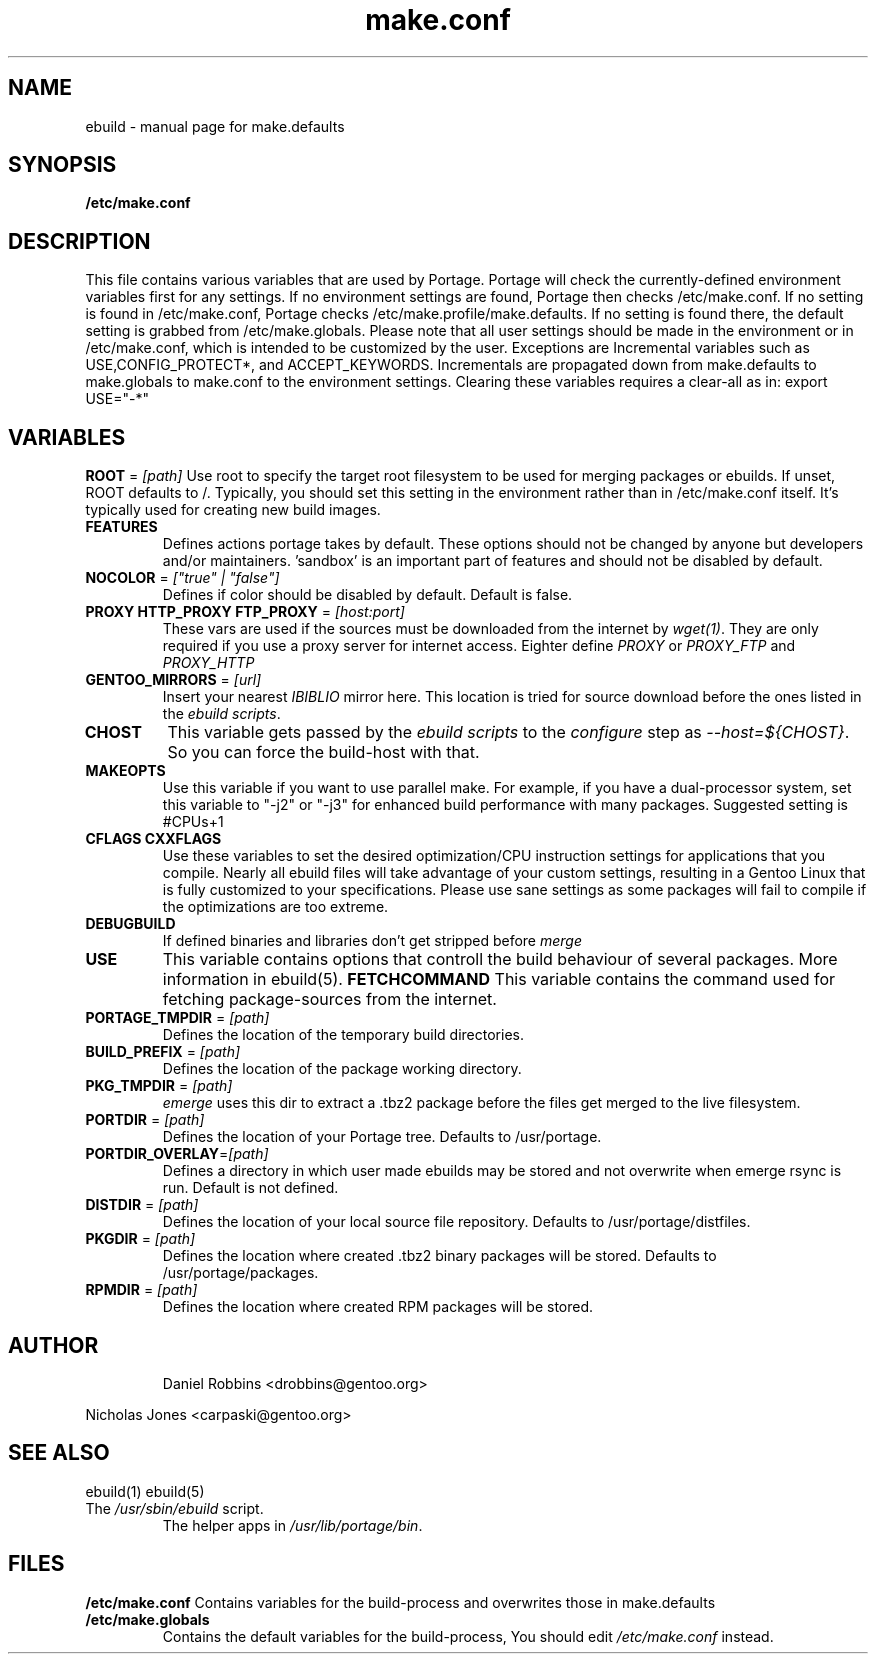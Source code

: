 .TH "make.conf" "5" "October 24, 2002" "Portage 2.0.42" ""
.SH "NAME"
ebuild \- manual page for make.defaults
.SH "SYNOPSIS"
.B /etc/make.conf
.SH "DESCRIPTION"
This file contains various variables that are used by Portage.
Portage will check the currently\-defined environment variables
first for any settings.  If no environment settings are found,
Portage then checks /etc/make.conf.  If no setting is found
in /etc/make.conf, Portage checks /etc/make.profile/make.defaults.
If no setting is found there, the default setting is grabbed
from /etc/make.globals.  Please note that all user settings
should be made in the environment or in /etc/make.conf, which
is intended to be customized by the user.
.BR 
Exceptions are Incremental variables such as USE,CONFIG_PROTECT*, and ACCEPT_KEYWORDS. Incrementals are propagated down from make.defaults to make.globals to make.conf to the environment settings. Clearing these variables requires a clear\-all as in: export USE="\-*"
.PP 
.SH "VARIABLES"
\fBROOT\fR = \fI[path]\fR
Use root to specify the target root filesystem to be used for
merging packages or ebuilds.  If unset, ROOT defaults to /.
Typically, you should set this setting in the environment
rather than in /etc/make.conf itself.  It's typically used
for creating new build images.
.TP 
\fBFEATURES\fR
Defines actions portage takes by default. These options should not be changed by anyone but developers and/or maintainers. 'sandbox' is an important part of features and should not be disabled by default.
.TP 
\fBNOCOLOR\fR = \fI["true" | "false"]\fR
Defines if color should be disabled by default. Default is false.
.TP 
\fBPROXY HTTP_PROXY FTP_PROXY\fR = \fI[host:port]\fR
These vars are used if the sources must be downloaded from the
internet by \fIwget(1)\fR. They are only required if you use a proxy server
for internet access. Eighter define \fIPROXY\fR or
\fIPROXY_FTP\fR and \fIPROXY_HTTP\fR
.TP 
\fBGENTOO_MIRRORS\fR = \fI[url]\fR
Insert your nearest \fIIBIBLIO\fR mirror here. This location is tried for
source download before the ones listed in the \fIebuild scripts\fR.
.TP 
\fBCHOST\fR
This variable gets passed by the \fIebuild scripts\fR to the \fIconfigure\fR
step as \fI\-\-host=${CHOST}\fR. So you can force the build\-host with that.
.TP 
\fBMAKEOPTS\fR
Use this variable if you want to use parallel make.  For example, if you
have a dual\-processor system, set this variable to "\-j2" or "\-j3" for 
enhanced build performance with many packages. Suggested setting is #CPUs+1
.TP 
\fBCFLAGS CXXFLAGS\fR 
Use these variables to set the desired optimization/CPU instruction settings
for applications that you compile.  Nearly all ebuild files will take advantage
of your custom settings, resulting in a Gentoo Linux that is fully customized
to your specifications. Please use sane settings as some packages will fail to compile if the optimizations are too extreme.
.TP 
\fBDEBUGBUILD\fR
If defined binaries and libraries don't get stripped before \fImerge\fR
.TP 
\fBUSE\fR
This variable contains options that controll the build behaviour of
several packages.  More information in ebuild(5).
\fBFETCHCOMMAND\fR
This variable contains the command used for fetching package\-sources from
the internet. 
.TP 
\fBPORTAGE_TMPDIR\fR = \fI[path]\fR
Defines the location of the temporary build directories. 
.TP 
\fBBUILD_PREFIX\fR = \fI[path]\fR
Defines the location of the package working directory. 
.TP 
\fBPKG_TMPDIR\fR = \fI[path]\fR
\fIemerge\fR uses this dir to extract a .tbz2 package before the
files get merged to the live filesystem.
.TP 
\fBPORTDIR\fR = \fI[path]\fR
Defines the location of your Portage tree. Defaults to /usr/portage. 
.TP 
\fBPORTDIR_OVERLAY\fR=\fI[path]\fR
Defines a directory in which user made ebuilds may be stored and not overwrite when emerge rsync is run. Default is not defined.
.TP 
\fBDISTDIR\fR = \fI[path]\fR
Defines the location of your local source file repository.  Defaults
to /usr/portage/distfiles.
.TP 
\fBPKGDIR\fR = \fI[path]\fR
Defines the location where created .tbz2 binary packages will be stored.
Defaults to /usr/portage/packages.
.TP 
\fBRPMDIR\fR = \fI[path]\fR
Defines the location where created RPM packages will be stored.
.TP 
.SH "AUTHOR"
Daniel Robbins <drobbins@gentoo.org>
.LP 
Nicholas Jones <carpaski@gentoo.org>
.SH "SEE ALSO"
ebuild(1) ebuild(5)
.TP 
The \fI/usr/sbin/ebuild\fR script. 
The helper apps in \fI/usr/lib/portage/bin\fR.
.SH "FILES"
\fB/etc/make.conf\fR 
Contains variables for the build\-process and 
overwrites those in make.defaults
.TP 
\fB/etc/make.globals\fR 
Contains the default variables for the build\-process, 
You should edit \fI/etc/make.conf\fR instead.
.TP 
